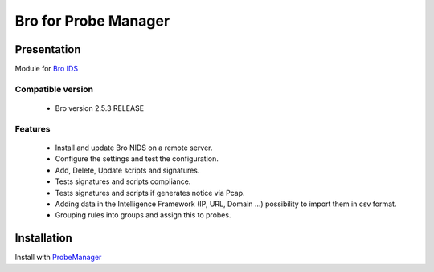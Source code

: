 =====================
Bro for Probe Manager
=====================


|Licence| |Version|

.. image:: https://api.codacy.com/project/badge/Grade/f5e3cb111fc949d08287c36ce4fa5798?branch=develop
   :alt: Codacy Badge
   :target: https://www.codacy.com/app/treussart/ProbeManager_Bro?utm_source=github.com&amp;utm_medium=referral&amp;utm_content=treussart/ProbeManager_Bro&amp;utm_campaign=Badge_Grade

.. image:: https://api.codacy.com/project/badge/Grade/f5e3cb111fc949d08287c36ce4fa5798?branch=develop
   :alt: Codacy Coverage
   :target: https://www.codacy.com/app/treussart/ProbeManager_Bro?utm_source=github.com&amp;utm_medium=referral&amp;utm_content=treussart/ProbeManager_Bro&amp;utm_campaign=Badge_Coverage

.. |Licence| image:: https://img.shields.io/github/license/treussart/ProbeManager_Bro.svg
.. |Version| image:: https://img.shields.io/github/tag/treussart/ProbeManager_Bro.svg


Presentation
~~~~~~~~~~~~

Module for `Bro IDS <https://www.bro.org/>`_


Compatible version
==================

 * Bro version 2.5.3 RELEASE


Features
========

 * Install and update Bro NIDS on a remote server.
 * Configure the settings and test the configuration.
 * Add, Delete, Update scripts and signatures.
 * Tests signatures and scripts compliance.
 * Tests signatures and scripts if generates notice via Pcap.
 * Adding data in the Intelligence Framework (IP, URL, Domain ...) possibility to import them in csv format.
 * Grouping rules into groups and assign this to probes.


Installation
~~~~~~~~~~~~

Install with `ProbeManager <https://github.com/treussart/ProbeManager/>`_

